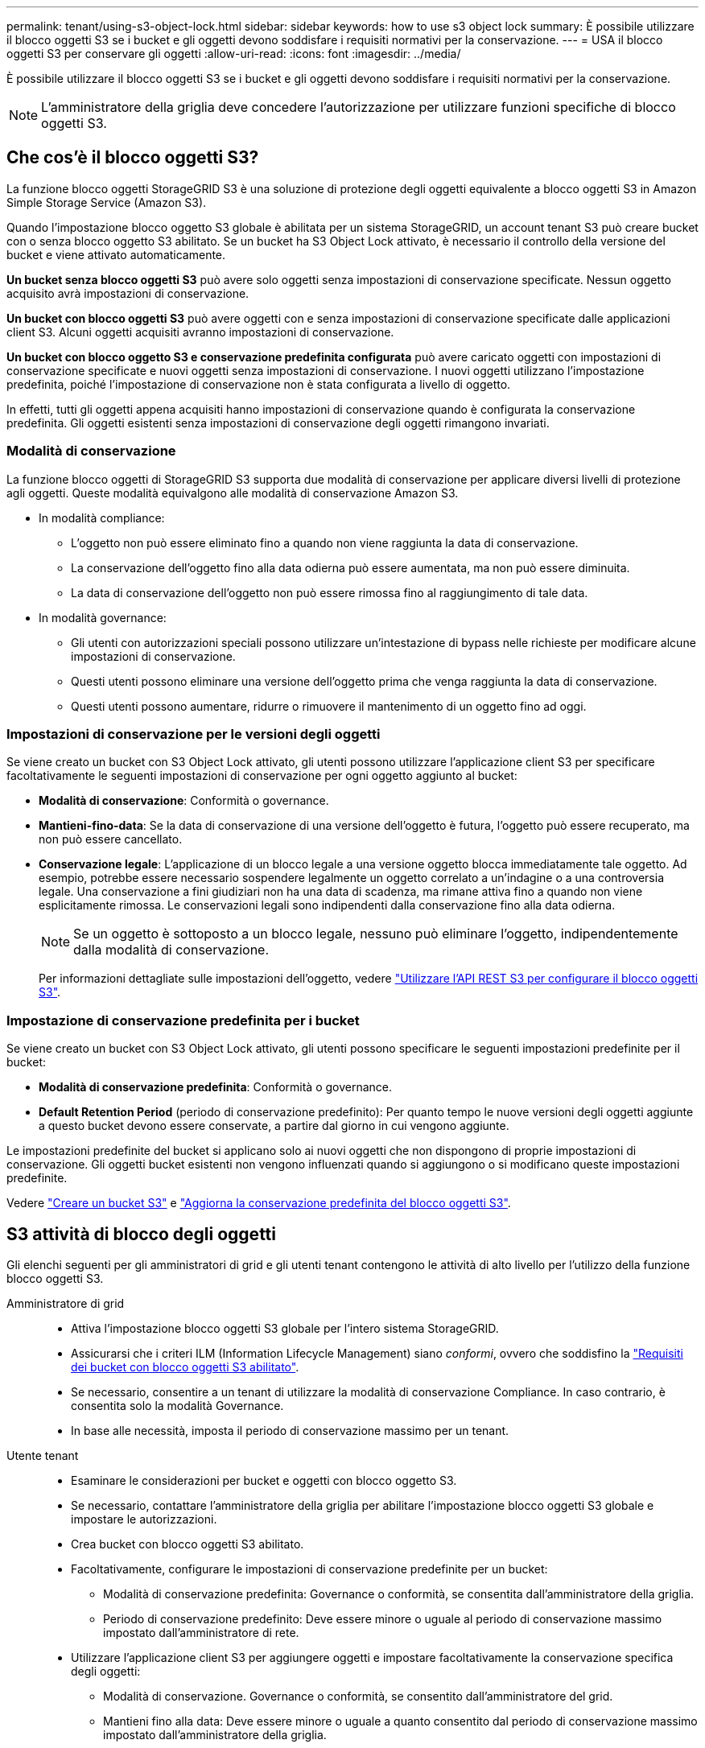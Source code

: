---
permalink: tenant/using-s3-object-lock.html 
sidebar: sidebar 
keywords: how to use s3 object lock 
summary: È possibile utilizzare il blocco oggetti S3 se i bucket e gli oggetti devono soddisfare i requisiti normativi per la conservazione. 
---
= USA il blocco oggetti S3 per conservare gli oggetti
:allow-uri-read: 
:icons: font
:imagesdir: ../media/


[role="lead"]
È possibile utilizzare il blocco oggetti S3 se i bucket e gli oggetti devono soddisfare i requisiti normativi per la conservazione.


NOTE: L'amministratore della griglia deve concedere l'autorizzazione per utilizzare funzioni specifiche di blocco oggetti S3.



== Che cos'è il blocco oggetti S3?

La funzione blocco oggetti StorageGRID S3 è una soluzione di protezione degli oggetti equivalente a blocco oggetti S3 in Amazon Simple Storage Service (Amazon S3).

Quando l'impostazione blocco oggetto S3 globale è abilitata per un sistema StorageGRID, un account tenant S3 può creare bucket con o senza blocco oggetto S3 abilitato. Se un bucket ha S3 Object Lock attivato, è necessario il controllo della versione del bucket e viene attivato automaticamente.

*Un bucket senza blocco oggetti S3* può avere solo oggetti senza impostazioni di conservazione specificate. Nessun oggetto acquisito avrà impostazioni di conservazione.

*Un bucket con blocco oggetti S3* può avere oggetti con e senza impostazioni di conservazione specificate dalle applicazioni client S3. Alcuni oggetti acquisiti avranno impostazioni di conservazione.

*Un bucket con blocco oggetto S3 e conservazione predefinita configurata* può avere caricato oggetti con impostazioni di conservazione specificate e nuovi oggetti senza impostazioni di conservazione. I nuovi oggetti utilizzano l'impostazione predefinita, poiché l'impostazione di conservazione non è stata configurata a livello di oggetto.

In effetti, tutti gli oggetti appena acquisiti hanno impostazioni di conservazione quando è configurata la conservazione predefinita. Gli oggetti esistenti senza impostazioni di conservazione degli oggetti rimangono invariati.



=== Modalità di conservazione

La funzione blocco oggetti di StorageGRID S3 supporta due modalità di conservazione per applicare diversi livelli di protezione agli oggetti. Queste modalità equivalgono alle modalità di conservazione Amazon S3.

* In modalità compliance:
+
** L'oggetto non può essere eliminato fino a quando non viene raggiunta la data di conservazione.
** La conservazione dell'oggetto fino alla data odierna può essere aumentata, ma non può essere diminuita.
** La data di conservazione dell'oggetto non può essere rimossa fino al raggiungimento di tale data.


* In modalità governance:
+
** Gli utenti con autorizzazioni speciali possono utilizzare un'intestazione di bypass nelle richieste per modificare alcune impostazioni di conservazione.
** Questi utenti possono eliminare una versione dell'oggetto prima che venga raggiunta la data di conservazione.
** Questi utenti possono aumentare, ridurre o rimuovere il mantenimento di un oggetto fino ad oggi.






=== Impostazioni di conservazione per le versioni degli oggetti

Se viene creato un bucket con S3 Object Lock attivato, gli utenti possono utilizzare l'applicazione client S3 per specificare facoltativamente le seguenti impostazioni di conservazione per ogni oggetto aggiunto al bucket:

* *Modalità di conservazione*: Conformità o governance.
* *Mantieni-fino-data*: Se la data di conservazione di una versione dell'oggetto è futura, l'oggetto può essere recuperato, ma non può essere cancellato.
* *Conservazione legale*: L'applicazione di un blocco legale a una versione oggetto blocca immediatamente tale oggetto. Ad esempio, potrebbe essere necessario sospendere legalmente un oggetto correlato a un'indagine o a una controversia legale. Una conservazione a fini giudiziari non ha una data di scadenza, ma rimane attiva fino a quando non viene esplicitamente rimossa. Le conservazioni legali sono indipendenti dalla conservazione fino alla data odierna.
+

NOTE: Se un oggetto è sottoposto a un blocco legale, nessuno può eliminare l'oggetto, indipendentemente dalla modalità di conservazione.

+
Per informazioni dettagliate sulle impostazioni dell'oggetto, vedere link:../s3/use-s3-api-for-s3-object-lock.html["Utilizzare l'API REST S3 per configurare il blocco oggetti S3"].





=== Impostazione di conservazione predefinita per i bucket

Se viene creato un bucket con S3 Object Lock attivato, gli utenti possono specificare le seguenti impostazioni predefinite per il bucket:

* *Modalità di conservazione predefinita*: Conformità o governance.
* *Default Retention Period* (periodo di conservazione predefinito): Per quanto tempo le nuove versioni degli oggetti aggiunte a questo bucket devono essere conservate, a partire dal giorno in cui vengono aggiunte.


Le impostazioni predefinite del bucket si applicano solo ai nuovi oggetti che non dispongono di proprie impostazioni di conservazione. Gli oggetti bucket esistenti non vengono influenzati quando si aggiungono o si modificano queste impostazioni predefinite.

Vedere link:../tenant/creating-s3-bucket.html["Creare un bucket S3"] e link:../tenant/update-default-retention-settings.html["Aggiorna la conservazione predefinita del blocco oggetti S3"].



== S3 attività di blocco degli oggetti

Gli elenchi seguenti per gli amministratori di grid e gli utenti tenant contengono le attività di alto livello per l'utilizzo della funzione blocco oggetti S3.

Amministratore di grid::
+
--
* Attiva l'impostazione blocco oggetti S3 globale per l'intero sistema StorageGRID.
* Assicurarsi che i criteri ILM (Information Lifecycle Management) siano _conformi_, ovvero che soddisfino la link:../ilm/managing-objects-with-s3-object-lock.html["Requisiti dei bucket con blocco oggetti S3 abilitato"].
* Se necessario, consentire a un tenant di utilizzare la modalità di conservazione Compliance. In caso contrario, è consentita solo la modalità Governance.
* In base alle necessità, imposta il periodo di conservazione massimo per un tenant.


--
Utente tenant::
+
--
* Esaminare le considerazioni per bucket e oggetti con blocco oggetto S3.
* Se necessario, contattare l'amministratore della griglia per abilitare l'impostazione blocco oggetti S3 globale e impostare le autorizzazioni.
* Crea bucket con blocco oggetti S3 abilitato.
* Facoltativamente, configurare le impostazioni di conservazione predefinite per un bucket:
+
** Modalità di conservazione predefinita: Governance o conformità, se consentita dall'amministratore della griglia.
** Periodo di conservazione predefinito: Deve essere minore o uguale al periodo di conservazione massimo impostato dall'amministratore di rete.


* Utilizzare l'applicazione client S3 per aggiungere oggetti e impostare facoltativamente la conservazione specifica degli oggetti:
+
** Modalità di conservazione. Governance o conformità, se consentito dall'amministratore del grid.
** Mantieni fino alla data: Deve essere minore o uguale a quanto consentito dal periodo di conservazione massimo impostato dall'amministratore della griglia.




--




== Requisiti per i bucket con S3 Object Lock attivato

* Se l'impostazione blocco oggetto S3 globale è attivata per il sistema StorageGRID, è possibile utilizzare Gestione tenant, API di gestione tenant o API REST S3 per creare bucket con blocco oggetto S3 attivato.
* Se si intende utilizzare il blocco oggetti S3, è necessario attivare il blocco oggetti S3 quando si crea il bucket. Impossibile attivare il blocco oggetti S3 per un bucket esistente.
* Quando il blocco oggetti S3 è attivato per un bucket, StorageGRID attiva automaticamente il controllo delle versioni per quel bucket. Non puoi disattivare il blocco oggetti S3 o sospendere il controllo delle versioni per il bucket.
* Facoltativamente, è possibile specificare una modalità di conservazione e un periodo di conservazione predefiniti per ciascun bucket utilizzando Tenant Manager, l'API di gestione tenant o l'API REST S3. Le impostazioni di conservazione predefinite del bucket si applicano solo ai nuovi oggetti aggiunti al bucket che non dispongono di proprie impostazioni di conservazione. È possibile eseguire l'override di queste impostazioni predefinite specificando una modalità di conservazione e conservarla fino alla data per ogni versione dell'oggetto al momento del caricamento.
* La configurazione del ciclo di vita del bucket è supportata per i bucket con blocco oggetti S3 attivato.
* La replica di CloudMirror non è supportata per i bucket con blocco oggetti S3 attivato.




== Requisiti per gli oggetti nei bucket con S3 Object Lock attivato

* Per proteggere una versione dell'oggetto, è possibile specificare le impostazioni di conservazione predefinite per il bucket oppure le impostazioni di conservazione per ciascuna versione dell'oggetto. È possibile specificare le impostazioni di conservazione a livello di oggetto utilizzando l'applicazione client S3 o l'API REST S3.
* Le impostazioni di conservazione si applicano alle singole versioni di oggetti. Una versione a oggetti può avere un'impostazione di conservazione fino alla data e un'impostazione di conservazione legale, una ma non l'altra o nessuna delle due. La specifica di un'impostazione di conservazione fino a data o di conservazione legale per un oggetto protegge solo la versione specificata nella richiesta. È possibile creare nuove versioni dell'oggetto, mentre la versione precedente rimane bloccata.




== Ciclo di vita degli oggetti nei bucket con S3 Object Lock attivato

Ogni oggetto salvato in un bucket con S3 Object Lock attivato passa attraverso le seguenti fasi:

. *Acquisizione oggetto*
+
Quando una versione dell'oggetto viene aggiunta al bucket con S3 Object Lock attivato, le impostazioni di conservazione vengono applicate come segue:

+
** Se per l'oggetto sono specificate le impostazioni di conservazione, vengono applicate le impostazioni a livello di oggetto. Tutte le impostazioni predefinite del bucket vengono ignorate.
** Se non sono specificate impostazioni di conservazione per l'oggetto, vengono applicate le impostazioni predefinite del bucket, se presenti.
** Se non sono specificate impostazioni di conservazione per l'oggetto o il bucket, l'oggetto non è protetto da S3 Object Lock.


+
Se vengono applicate le impostazioni di conservazione, vengono protetti sia l'oggetto che i metadati S3 definiti dall'utente.

. *Conservazione ed eliminazione degli oggetti*
+
StorageGRID memorizza più copie di ciascun oggetto protetto per il periodo di conservazione specificato. Il numero e il tipo esatti delle copie degli oggetti e le posizioni dello storage sono determinati dalle regole di conformità nelle policy ILM attive. La possibilità di eliminare un oggetto protetto prima che venga raggiunta la data di conservazione dipende dalla modalità di conservazione.

+
** Se un oggetto è sottoposto a un blocco legale, nessuno può eliminare l'oggetto, indipendentemente dalla modalità di conservazione.






== Posso comunque gestire i bucket conformi alle versioni precedenti?

La funzione blocco oggetti S3 sostituisce la funzionalità di conformità disponibile nelle versioni precedenti di StorageGRID. Se sono stati creati bucket conformi utilizzando una versione precedente di StorageGRID, è possibile continuare a gestire le impostazioni di questi bucket; tuttavia, non è più possibile creare nuovi bucket conformi. Per istruzioni, vedere https://kb.netapp.com/Advice_and_Troubleshooting/Hybrid_Cloud_Infrastructure/StorageGRID/How_to_manage_legacy_Compliant_buckets_in_StorageGRID_11.5["Knowledge base di NetApp: Come gestire i bucket conformi alle versioni precedenti in StorageGRID 11.5"^].
